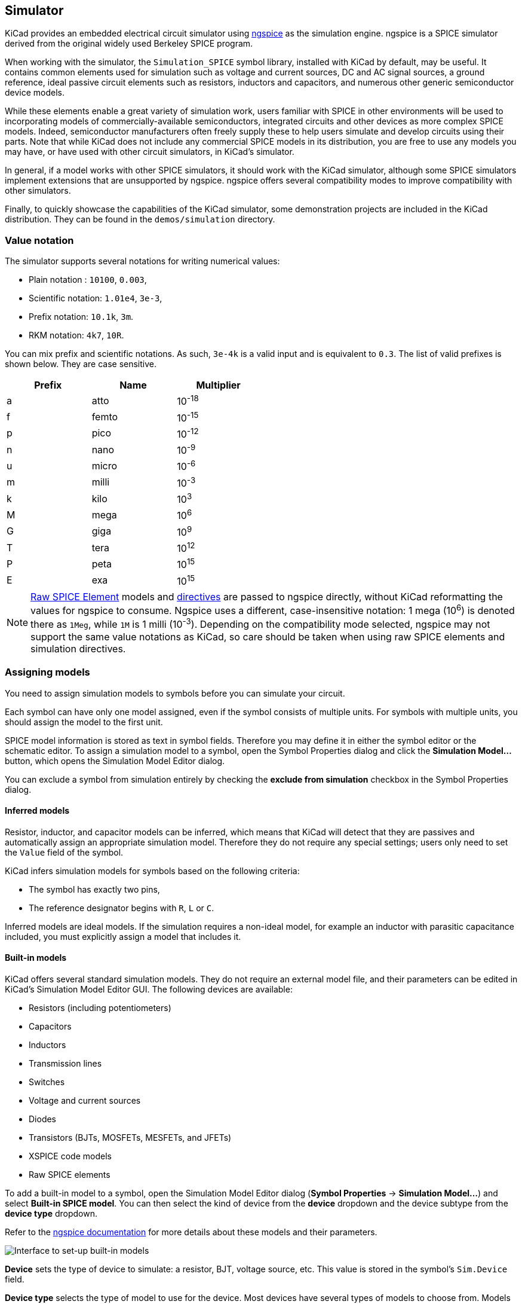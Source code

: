 :experimental:
[[simulator]]
== Simulator ==

KiCad provides an embedded electrical circuit simulator using
http://ngspice.sourceforge.net[ngspice] as the simulation engine. ngspice is a SPICE simulator derived from the original widely used Berkeley SPICE program.

When working with the simulator, the `Simulation_SPICE` symbol library, installed with KiCad by default, may be useful. It contains common elements used for simulation such as
voltage and current sources, DC and AC signal sources, a ground reference, ideal passive circuit elements such as resistors, inductors and capacitors, and numerous other generic semiconductor device models.

While these elements enable a great variety of simulation work, users familiar with SPICE in other environments will be used to incorporating models of commercially-available semiconductors, integrated circuits and other devices as more complex SPICE models. Indeed, semiconductor manufacturers often freely supply these to help users simulate and develop circuits using their parts. Note that while KiCad does not include any commercial SPICE models in its distribution, you are free to use any models you may have, or have used with other circuit simulators, in KiCad's simulator.

In general, if a model works with other SPICE simulators, it should work with the KiCad simulator, although some SPICE simulators implement extensions that are unsupported by ngspice. ngspice offers several compatibility modes to improve compatibility with other simulators.

Finally, to quickly showcase the capabilities of the KiCad simulator, some demonstration projects are included in the KiCad distribution. They can be found in the `demos/simulation` directory.

=== Value notation
The simulator supports several notations for writing numerical values:

* Plain notation : `10100`, `0.003`,
* Scientific notation: `1.01e4`, `3e-3`,
* Prefix notation: `10.1k`, `3m`.
* RKM notation: `4k7`, `10R`.

You can mix prefix and scientific notations. As such, `3e-4k` is a
valid input and is equivalent to `0.3`. The list of valid prefixes is shown
below. They are case sensitive.

[width="50%",cols="1,1,1",]
|====
| Prefix | Name | Multiplier

| a | atto | 10^-18^ 
| f | femto | 10^-15^ 
| p | pico | 10^-12^ 
| n | nano | 10^-9^ 
| u | micro | 10^-6^ 
| m | milli | 10^-3^ 
| k | kilo | 10^3^ 
| M | mega | 10^6^ 
| G | giga | 10^9^ 
| T | tera | 10^12^ 
| P | peta | 10^15^ 
| E | exa | 10^15^ 
|====

[NOTE]
<<sim-builtin,Raw SPICE Element>> models and <<sim-directives,directives>> are
passed to ngspice directly, without KiCad reformatting the values for ngspice to
consume. Ngspice uses a different, case-insensitive notation: 1 mega (10^6^) is
denoted there as `1Meg`, while `1M` is 1 milli (10^-3^). Depending on the
compatibility mode selected, ngspice may not support the same value notations as
KiCad, so care should be taken when using raw SPICE elements and simulation
directives.

=== Assigning models

You need to assign simulation models to symbols before you can simulate your
circuit.

Each symbol can have only one model assigned, even if the symbol consists of
multiple units. For symbols with multiple units, you should assign the model to
the first unit.

SPICE model information is stored as text in symbol fields. Therefore you may
define it in either the symbol editor or the schematic editor. To assign a
simulation model to a symbol, open the Symbol Properties dialog and click the
**Simulation Model...** button, which opens the Simulation Model Editor dialog.

You can exclude a symbol from simulation entirely by checking the
**exclude from simulation** checkbox in the Symbol Properties dialog.

[[sim-inferred]]
==== Inferred models

Resistor, inductor, and capacitor models can be inferred, which means that KiCad
will detect that they are passives and automatically assign an appropriate
simulation model. Therefore they do not require any special settings; users only
need to set the `Value` field of the symbol.

KiCad infers simulation models for symbols based on the following criteria:

* The symbol has exactly two pins,
* The reference designator begins with `R`, `L` or `C`.

Inferred models are ideal models. If the simulation requires a non-ideal model, for example an inductor with parasitic capacitance included, you must explicitly assign a model that includes it.

[[sim-built-in]]
==== Built-in models
KiCad offers several standard simulation models. They do not require an
external model file, and their parameters can be edited in KiCad's Simulation
Model Editor GUI. The following devices are available:

* Resistors (including potentiometers)
* Capacitors
* Inductors
* Transmission lines
* Switches
* Voltage and current sources
* Diodes
* Transistors (BJTs, MOSFETs, MESFETs, and JFETs)
* XSPICE code models
* Raw SPICE elements

To add a built-in model to a symbol, open the Simulation Model Editor dialog
(**Symbol Properties** -> **Simulation Model...**) and select
**Built-in SPICE model**. You can then select the kind of device from the
**device** dropdown and the device subtype from the **device type**
dropdown.

Refer to the https://ngspice.sourceforge.io/docs.html[ngspice documentation] for
more details about these models and their parameters.

image::images/sim_SME_builtin.png[alt="Interface to set-up built-in models"]

**Device** sets the type of device to simulate: a resistor, BJT, voltage source,
etc. This value is stored in the symbol's `Sim.Device` field.

**Device type** selects the type of model to use for the device. Most devices
have several types of models to choose from. Models may vary in their degree of
accuracy, which characteristics they are optimized for, what parameters they
have available, and how many pins they have. For example, the **ideal**
resistor type models a simple resistor with two terminals and a single
`resistance` parameter, while the **potentiometer** resistor type models an
adjustable resistor with three terminals and an additional parameter for wiper
position. Some devices have an especially large number of types to choose from:
N-channel MOSFETs, for example, have 17 available types, each of which uses a
different mathematical model to simulate the transistor behavior. One model may
be more or less appropriate than another for simulating a specific device or
circuit or for performing a particular analysis. Refer to the
https://ngspice.sourceforge.io/docs.html[ngspice documentation] for detailed
information about models and their parameters. The **device type** value is
stored in the symbol's `Sim.Type` field.

The **parameters** tab displays the parameters of the model and lets you edit
them. For example, a resistor's resistance, a voltage source's waveform, a
MOSFET's width and length, etc. Any parameters that differ from the model's
defaults are stored in the symbol's `Sim.Params` field.

The **code** tab displays the generated SPICE model as it will be written to the
SPICE netlist for simulation.

The **Save parameter '<parameter name>' in Value field** checkbox uses the
symbol's `Value` field for storing parameters instead of the `Sim.Params` field.
This may make it easier to edit simple models from the schematic, without
opening the Simulation Model Editor. This option is only available for ideal
passive models (R, L, C) and DC sources. If the field `Sim.Params` exists in the
symbol, it will take priority over the `Value` field.

[[sim-library]]
==== Library models

KiCad can also load SPICE models from external files, and this is typically how you will add a SPICE model of a specific commercially-available part (say, a 555 timer, or a TL071 operational amplifier, for example) to your simulation. These models must be in a standard SPICE format and must not be encrypted. Models such as these are readily available from numerous sources - manufacturer's web-sites being just one example.

To load a model from an external file, open the Simulation Model Editor dialog
(**Symbol Properties** -> **Simulation Model...**) and select
**SPICE model from file**.

image::images/sim_SME_from_file.png[alt="Interface to set-up library models from file"]

**File** is the path to the model file to use. Unencrypted model files are plain, human-readable text files and often have extensions such as `.lib`, `.sub` etc., although KiCad will accept a valid model with any extension.

The path to the file can be absolute, or relative to the project folder. The path can also be relative to the value of `SPICE_LIB_DIR` if you have
xref:../kicad/kicad.adoc#kicad-environment-variables[defined that path variable].
The library filename is saved in the symbol's `Sim.Library` field.

**Model** is the name of the desired model in the model file. A model file may contain multiple models, and if so they will all be shown in the list. You can filter the list of models using the search box. The selected model is listed in the symbol's `Sim.Name` field.

Parameters can be overridden (or additional parameters specified) using
the **Parameters** tab. All parameters specified in the selected model or the
**Parameters** tab are stored in the symbol's `Sim.Params` field.

The **Code** tab displays the generated SPICE model as it will be written to the
SPICE netlist for simulation.

[NOTE]
KiCad is not distributed with SPICE models for specific commercial devices. These models are usually available from device manufacturers or other internet sources.

[[ibis-library]]
==== Library models (IBIS)

IBIS (I/O Buffer Information Specification) files are an alternative to SPICE
models for modeling the behavior of input/output buffers on digital parts. In
order to load an IBIS file, users should follow the procedure for SPICE library
models, but provide a `.ibs` file.

image::images/sim_SME_ibis.png[alt="Interface to set-up ibis models"]

**File** is the path to the model file to use. The path can be absolute or
relative to the project folder. The path can also be relative to the value of
`SPICE_LIB_DIR` if you have
xref:../kicad/kicad.adoc#kicad-environment-variables[defined that path variable].
The library filename is saved in the symbol's `Sim.Library` field. If an IBIS
model file is loaded, the remaining fields in the dialog will relate to the IBIS
model.

**Component** selects which component from the IBIS file to use, as IBIS files
can contain multiple components. The component name is saved in the symbol's
`Sim.Name` field.

// TODO, mention "differential" checkbox
**Pin** selects which pin in the IBIS model to simulate. The selected pin must
be mapped to a symbol pin in the **Pin Assignments** tab. The chosen pin's
number is saved in the symbol's `Sim.Ibis.Pin` field.

**Model** is the list of models available for the selected pin, for example an
input or an output. The chosen model name is saved in the symbol's
`Sim.Ibis.Model` field.

**Type** selects what the pin should do in the simulation. A pin can be a passive
**device** that doesn't drive any value; it can be a **DC driver** that drives
high, low, or high-impedance; or it can be a **rectangular wave** or
**PRBS driver**.  This value is stored in the symbol's `Sim.Type` field.

The **Parameters** tab lets you see and edit the parameters of the model. For
each parameter, you can switch between a minimum, typical, or maximum value, as
defined in the IBIS file. You can also choose the parameters of the driven
waveform, depending on the pin's chosen **type**. Any parameters that differ
from the defaults are stored in the symbol's `Sim.Params` field.

[NOTE]
KiCad does not ship with IBIS models for symbols. IBIS models are usually
available from device manufacturers.

[NOTE]
KiCad's `Simulation_SPICE` symbol library provides several symbols that may be
useful for IBIS simulations. `IBIS_DEVICE` can be used for device (input) pins,
while `IBIS_DRIVER` can be used for simulating driver pins. There are also
variants of each for differential pins.

[[simulation-pin-assignment]]
==== Pin Assignment

Simulation models may have their pins numbered differently than the
corresponding symbol. For example, SPICE models for diodes usually consider
pin 1 to be the anode, while schematic symbols are usually drawn with pin 1 as
the cathode. Operational amplifier models are also very likely to have model pin assignments that do not match package or schematic pin numbers.

You can use the Simulation Model Editor's **Pin Assignments** tab to map the
symbol's pins to the simulation model pins.

NOTE: Always make sure symbol pins are correctly mapped to simulation model
      pins. Mistakes here can lead to erroneous or confusing simulation results, or a failure to simulate at all.

image::images/sim_SME_pin.png[alt="Interface for pin assignment"]

The left column displays the name and number of each symbol pin, i.e. the pin numbers and names that appear on the schematic part in KiCad. The right column displays the corresponding pin as defined in the model file in use. For each symbol pin, you can select the corresponding pin from the simulation model in the dropdown in the right column. In the cases where a schematic part has pins that are not in the model, as in the case of an operational amplifier with 'nulling' pins that are not modeled, the schematic part pin may be assigned to the 'Not Connected' option in the Pin Assignments dropdown. Unlike other pin assignments, 'Not Connected' may be assigned to multiple pins if necessary.

When you use a subcircuit model, the dialog displays the model's code under the
pin assignments for use as a reference while assigning pins. A well-written model will often include a helpful reference section (as a set of comments) to inform the user how the model pins are mapped.

[[sim-directives]]
=== SPICE directives

It is possible to add SPICE directives by placing them in text fields on a
schematic sheet. This approach is convenient for defining the default
simulation type. The list of supported directives in text fields is:

* Directives starting with a dot (e.g. `.tran 10n 1m`)
* Coupling coefficients for inductors (e.g. `K1 L1 L2 0.89`)

It is not possible to place additional components using text fields.

If a simulation command is included in schematic text, the simulator will use
it as the simulation command when you open the simulator. However, you can
override it in the Simulation Command dialog.

Refer to the https://ngspice.sourceforge.io/docs.html[ngspice documentation] for
more details about SPICE directives.

=== Running simulations

Circuits for simulation are drawn in the Schematic Editor, but simulations are run in the Simulator window.

==== User Interface

To run a simulation, open the SPICE simulator dialog by clicking 
**Inspect** -> **Simulator** in the schematics editor window or using the
image:images/icons/simulator_24.png[simulator icon] button in the top toolbar.

image::images/sim_main_dialog.png[alt="Main simulation dialog"]

The dialog is divided into several sections:

* The top of the window has a toolbar with buttons for commonly used actions.

* The main part of the window graphically shows the simulation results. Signals
  need to be selected from the list of available signals or probed before they are displayed in the plot.

* Below the plot panel, the output console shows logs from the ngspice simulation
  engine.

* The right side of the window displays a list of signals, a list of
  active cursors, measurements, and a tuning tool for adjusting component values based on
  simulation results.

==== Workbooks

Workbooks are files that store information about the simulation environment,
including simulation setup parameters and the list of signals available for use.
They can be used to store the setup for a set of analyses, which can then be
reloaded and rerun at a later time. A workbook can include more than one simulation - for example, it may contain separate tabs for Transient (TRAN), Operating Point (OP), and Small Signal AC (AC) analyses which you added as you worked.

You can save a workbook using **File** -> **Save Workbook** and load one using 
**File** -> **Open Workbook**.

NOTE: Workbooks store simulation setup information, but they do not store
      simulation results. You can export simulation results to PNG (graphics) or
      CSV (simulation data values) with **File** -> **Export Current Plot as PNG...** and
      **File** -> **Export Current Plot as CSV...**. To recreate the results of simulations stored in a workbook, select the appropriate analysis tab in the Simulator window and run the simulation again (kbd:[R] or **Simulation** -> **Run Simulation**).

==== Running a Simulation

Before running a simulation, you need to select a simulation type and set the
simulation parameters. This can be done using **Simulation** -> **Settings...**
or the **Sim Command** button (image:images/icons/config_24.png[]) and then
selecting one of the available analysis types:

* **OP** -- DC Operating Point
* **DC** -- DC Sweep Analysis
* **AC** -- AC Small-signal Analysis
* **TRAN** -- Transient Analysis
* **PZ** -- Pole-zero Analysis
* **NOISE** -- Noise Analysis
* **SP** -- S-parameter Analysis
* **FFT** -- (Fourier Transform) Frequency-content Analysis

These analysis types are explained in detail in the https://ngspice.sourceforge.io/docs.html[ngspice documentation].

Another way to configure a simulation is to type <<sim-directives,SPICE directives>> into text fields on schematics. Any text field directives related to a simulation command are overridden by the settings selected in the dialog. This means that once a simulation has run, the dialog
overrides the schematic directives until the simulator is reopened.

Once the simulation command is set, a simulation can be started with
**Simulation** -> **Start Simulation** (kbd:[Ctrl+R]) or the
**Run/Stop Simulation** button
(image:images/icons/sim_run_24.png[run simulation icon]).

===== AC analysis

image::images/sim_analysis_ac.png[alt="AC analysis window", scaledwidth="80%"]

Calculates the small-signal AC behavior of the circuit in response to a
stimulus. Performs a decade sweep of stimulus frequency.

To run an AC analysis you must choose a number of points to measure per decade
and the start and end frequencies for the decade sweep.

The output is displayed as a Bode plot (output magnitude and phase vs. frequency).

===== DC transfer analysis

image::images/sim_analysis_dc.png[alt="DC analysis window", scaledwidth="80%"]

Calculates the DC behavior of the circuit while sweeping one or two parameters: source values
(voltage or current), resistor values, or the simulation temperature.

To run a DC analysis, you must choose what type of sweep(s) to perform, which
source(s), resistor(s), or temperature value(s) to sweep, and what the sweep range(s)
and step(s) should be.

The output is displayed as a plot.

===== Operating point analysis

Calculates the DC operating point of the circuit. This analysis has no options,
and results are printed to the SPICE log and also displayed as labels giving the nodal voltages and currents at the operating point, added to the circuit schematic.

===== Transient analysis

image::images/sim_analysis_tran.png[alt="Transient analysis window", scaledwidth="80%"]

Calculates the time-varying behavior of the circuit.

To run a transient analysis, you need to specify a suggested time step and a
final simulation time. You can optionally specify a starting time to override
the default of 0.

The output is displayed as a plot.

===== Custom analysis

image::images/sim_analysis_custom.png[alt="Custom analysis window", scaledwidth="80%"]

A custom analysis lets you write SPICE commands to set up the analysis. Press
the **Load directives from schematic** button to copy any SPICE directives in
schematic text into the custom analysis textbox.

Refer to the https://ngspice.sourceforge.io/docs.html[ngspice documentation] for
more information about analysis commands.

===== Additional simulation settings

There are several simulation options that apply to all types of simulations.

**Add full path for .include library directives** controls whether to convert
relative paths to absolute in `.include` directives in schematic text.

**Save all voltages** and **Save all currents** controls whether the simulator
saves voltages and currents, respectively, for internal nodes of devices. When
unchecked, the simulator only saves voltages and currents for external nodes.

The **Compatibility mode** dropdown selects the compatibility mode that the
simulator uses to load models. The **User configuration** option refers to the
user's `.spiceinit` ngspice configuration file. Compatibility modes are
described in the https://ngspice.sourceforge.io/docs.html[ngspice documentation].

==== Probing signals

===== Using the signal list

You can display a list of available signals with **Simulation** ->
**Add signals** (kbd:[Ctrl+A] hotkey or 
image:images/icons/sim_add_signal_24.png[add signal icon] button). Double
clicking an element in the list will add it to list of probed signals. Several
signals can be selected at once using the kbd:[Ctrl] / kbd:[Shift] keys.

===== Using the probe tool 

A probe tool is available in the toolbar of the simulator window
(image:images/icons/sim_probe_24.png[]), which provides a user-friendly way of
selecting signals for plotting. When activated, users can click elements in the
schematic editor. To probe a voltage, click a wire with the probe tool. When
hovering over wires with the tool, the corresponding net is highlighted. To
probe a current, click on a symbol pin. When hovering over a pin, the cursor
will change from a voltage probe symbol to a current clamp symbol. It is not
possible to probe power signals with this tool.

===== Using a SPICE directive

While ngspice supports the `.plot` directive, it cannot be used in current
versions of KiCad.

===== Differential voltage

Probing differential voltages usually requires a simulation symbol. One is
available in `Simulation_SPICE:VOLTMETER_DIFF` in the official libraries. This
symbol has two terminals for differential voltage sensing, and one the user can
probe.

[NOTE]
A SPICE model called `kicad_builtin_vdiff` is preassigned to the built-in
`VOLTMETER_DIFF` symbol. Users should not define a SPICE model with the same
name.

It is also possible to probe across two-terminal devices such as a resistor by
placing the `.probe vd(X)` directive, where `X` is the name of the device (such
as `R1`). Then in order to probe it, enter `vd_X` when adding a signal using the
list of signals. Note that the signal will not appear in the list of signals, it
should be typed in by the user. This method has the advantage of not adding
extra symbols to the schematic sheet.

////
// TODO: AMMETER_DIFF is not in the official libs
===== Differential currents

Probing differential currents can be performed using the
`Simulation_SPICE:AMMETER_DIFF` symbol in the official libraries. It has four
input terminals, and two that should be shunted together. The latter two are
used for probing.

[NOTE]
A SPICE model called `kicad_builtin_adiff` is automatically called when using
the builtin `AMMETER_DIFF` symbol. Users should not define a SPICE model with
the same name.
////

===== Remove a signal probe

In order to remove a signal probe, clear its checkbox in the Signal list at the top-right of the simulator window.

==== Tuning components

It is possible to adjust the value of basic components in the schematic from
within the simulation interface, which lets you conveniently adjust component
values based on simulation results. Each time the component value is tuned, the
simulation is re-run with the new component value. You can tune the value of
passive resistors, inductors, and capacitors, or the voltage or current of DC
voltage and current sources.

To tune a component, use **Simulation** -> **Add Tuned Value...**, the keyboard
shortcut kbd:[T], or the image:images/icons/sim_tune_24.png[tune icon] button in
the toolbar, and then click on the component to tune in the schematic. This adds
a tuning control for that component in the bottom right corner of the simulator
window. Multiple components can be tuned at once, with a separate tuning control
per component.

image::images/sim_tuner.png[]

* The top text field sets the top end of the tuning range.
* The bottom text field sets the bottom end of the tuning range.
* The middle text field sets the actual component value that is used in the
  simulation. This value can also be adjusted using the slider.
* The **Save** button updates the schematic symbol with the tuned value. Until
  you press the **Save** button, the schematic symbol will keep its original
  value.
* The image:images/icons/small_trash_16.png[trash icon] button removes the
  component from the Tune panel and restores its original value.

In addition, it is possible to restrict the component values to those from a particular series of Preferred Values -- either of the E24, E48, E96 or E192 series. This is particularly useful when it is necessary to restrict component values to commercially available parts.

==== Visualizing results

===== Plots

Simulation results from the TRAN, AC, DC, NOISE, SP and FFT analyses are visualized as plots. As multiple analyses can be performed there can be multiple plots open in separate tabs, but only the active tab is updated when a simulation is executed. In this way it is possible to compare simulation results for different runs.

[NOTE]
Simulation results from OP and PZ analyses do not generate plots. Instead, they present their results in the Simulator output command window and, in the case of OP, as labels added to the source schematic.

You can zoom and move a plot using the following gestures:

* Scroll mouse wheel to zoom in/out. kbd:[Shift], kbd:[Ctrl], and kbd:[Alt] can
  modify the scroll action depending on the configuration in the Simulator panel
  in the Schematic Editor Preferences.
* Right click to open a context menu to adjust the view.
* Draw a selection rectangle to zoom in the selected area.
* Drag a cursor to change its coordinates.

====== Plot appearance

Colors of individual signals may be set by clicking the **Color** field associated with each signal in the Signals pane. You may choose from a predefined palette (**Defined Colors**), or select a custom color (**Color Picker**).

Plotted signals representing current or phase can be displayed with a dotted trace by selecting **View** -> **Dotted Current/Phase**. In AC simulations, this plots phases using dotted lines and gains using solid lines. In transient simulations, this plots currents using dotted lines and voltages using solid lines.

To show a grid behind the plotted signals, select **View** -> **Show Grid**. You can change the plot background color to either black or white using **View** -> **Dark Mode Plots**. When selected, the background color is black. When not selected, the background color is white.

You can show a plot legend using **View** -> **Show Legend**. You can drag the legend to reposition it.

===== Cursors

For precise measurement, cursors are available in the plot window. They are enabled and selected from within the signal pane on the right, using the checkboxes **Cursor 1** and **Cursor 2**. Each cursor is identified by a number in a triangular marker at the top of the plot pane. Cursors are moved and positioned within the plot window by clicking and dragging them.

===== Measurements

Measurements are associated with signals on plots.

[NOTE]
Measurements are made over **all the data** resulting from the simulation, not just the data that is visible in the plot window at the current zoom setting. This may be confusing in certain circumstances.

[NOTE]
It is not necessary to have selected a signal for plotting (by selecting its Plot checkbox) in order to make a measurement on it. Even unselected, and therefore unplotted, signals can be measured.

Predefined measurements associated with a signal are available by a right-click over a signal row which invokes a pop-up menu offering the following measurements:

* **Measure Min**: measures the minimum value of the entire signal,
* **Measure Max**: measures the minimum value of the entire signal,
* **Measure RMS**: measures the root-mean-square value of the entire signal,
* **Measure Peak-to-peak**: measures the peak-to-peak value of the entire signal,
* **Measure Time-of-min**: measures the time at which the minimum value of the entire signal occurs,
* **Measure Time-of-max**: measures the time at which the maximum value of the entire signal occurs,
* **Measure Integral**: computes the time integral value of the entire signal.

Measurement results are displayed in the Measurement pane at the lower right of the Simulator window. Multiple measurements will display as multiple rows in this area.

===== Numerical values

Some analysis types, such as the DC operating point analysis (OP), do not
have any graphical output to plot. Instead, their output is printed in the SPICE
console. In the case of the DC operating point analysis, labels are also added to the schematic indicating the operating point voltage and current values at the nodes.

==== Exporting results

KiCad's simulator offers two ways to export results:

* as a PNG (Portable Network Graphics format) image of a simulation data plot,
* as a plain text file of simulation data values, in CSV (Comma-Separated Value) format.

Only simulations that produce plots (see above) can be exported as an image or a CSV file. The results of OP and PZ analyses cannot be exported in this way.

===== Exporting the simulator plot as a graphics file

The currently-visible Simulator plot may be exported as a PNG file using the command **File** -> **Export Current Plot as PNG...**.

The size and aspect-ratio of the saved image will match that of the displayed plot in the Simulator.

===== Exporting the simulator plot as numerical data

The currently-visible Simulator plot may be exported as a CSV file using the command **File** -> **Export Current Plot as CSV...**.

The data in the simulation plot is exported as multiple columns. The precise format is dependent upon the analysis type. In general, there will be multiple columns of data, one corresponding to each variable selected for plotting. The first row of the file is a header row, containing the name of the variable in the column (i.e. 'time', 'V(/Vout)1' or similar).

[NOTE]
When exporting to CSV, only variables selected using their Plot checkbox will be included in the exported file.

[NOTE]
The data in the exported file contains all the data that would be plotted if the entire plot were displayed. If the plot is zoomed in to show a particular region this will still be the case, resulting in the output file containing more data than the user might expect.

[NOTE]
This function exports the data with data separated by semicolons (`;`) rather than commas. Programs reading this data may need to be configured to expect a semicolon as a delimiter.

==== Troubleshooting

Sometimes a simulation will fail, either with or without errors being reported. Paying attention to the error messages reported, taking care in the development and entry into KiCad of the circuit to be simulated, and making use of the KiCad, ngspice and general SPICE documentation and information from fellow users in forums is very worthwhile and can often point the way to a solution.

It's worth noting, for users unfamiliar with SPICE, ngspice or circuit simulation in general that some 'common' and interesting circuits can sometimes be tricky to simulate accurately or reliably. These include apparently simple circuits such as oscillators, which in some cases may fail to oscillate at all! It is nearly always possible to build a working simulation but sometimes this can more require SPICE experience than might be initially apparent, or the guidance of someone who already has it. The ngspice documentation, once again, is worth reading for insights into good and effective simulation practices if you are encountering difficulty.

===== Incorrect netlist

It is possible to inspect the SPICE netlist with **Simulation** ->
**Show SPICE netlist...**. This method of troubleshooting requires some SPICE
knowledge, but spotting errors in the netlist can help determine the cause of
simulation problems, as well as providing confirmation of what input ngspice is actually acting on.

===== Simulation error messages

The output console displays messages from the simulator. It is advisable to check
the console output to verify there are no errors or warnings. Messages appearing
in the console may be conveniently selected, copied, and pasted if you wish to
share them.

A common error message is "timestep too small". This message means that the
simulation engine is unable to calculate the next point in the simulation, even
when using the minimum possible time increment. This error can have many causes,
including numerical convergence issues with a simulation model used in the
circuit or with the circuit itself. It can also be caused by mistakes in
drawing the circuit, such as incorrectly
<<simulation-pin-assignment,assigning pins to the simulation model>> or
forgetting to provide a voltage supply.

===== Convergence problems

In case the simulation does not converge in a reasonable amount of time (or not
at all), it is possible to add the following SPICE directives. More information
is available in the ngspice manual.

[WARNING]
Changing convergence options can lead to erroneous results. These options should
be used with caution. 

....
.options gmin=1e-10 
.options abstol=1e-10 
.options reltol=0.003 
.options cshunt=1e-15 
....

* `gmin` is the minimum conductance allowed by the program.
  The default value is `1e-12` (1 pS).
* `abstol` is the absolute current error tolerance of the program. The default
  value is `1e-12` (1 pA).
* `reltol` is the relative error tolerance of the program. The default value is
  `0.001` (0.1%).
* `cshunt` adds a capacitor of the specified value from each voltage node in the
  circuit to ground.

===== Incorrect assignments of pins between the schematic and the SPICE model

If unexpected results are generated by a simulation despite it running without
obvious errors, it is worth double-checking that the
<<simulation-pin-assignment,assignments between the pins of the part instance in the KiCad schematic and that of the associated model>>
are correct. These have to be correct for each instance of the model in the schematic.

=== Helpful hints
Some helpful tips, hints and advice to help you get the most from using ngspice in KiCad for simulation.

==== The ngspice manual is your friend!
Fundamentally the KiCad Simulator is a user-friendly front-end to the powerful ngspice circuit simulator. Therefore problems with the details of simulation, the correct use of SPICE elements, models, etc. is beyond the scope of the KiCad documentation but is very likely to be fully and completely addressed in the ngspice documentation itself. It's therefore recommended not to overlook this https://ngspice.sourceforge.io/docs.html[valuable resource].

[NOTE]
KiCad updates may result in changes to the ngspice version used by the simulator. The current version of ngspice used in a particular version of KiCad is shown on the **Help** -> **About KiCad** dialog, under the **Version** tab. Referring to the online ngspice documentation will ensure you always have access to the latest information for reference.

==== Organizing third-party models
Although it is certainly possible to keep simulation models (i.e. `.lib`, `.sub` files) in the directories associated with individual KiCad projects, this will likely result in unnecessary copies of model files proliferating as you create simulations. Consider creating a dedicated storage location (directory, folder) for models, perhaps organized by manufacturer or device type, to hold these files. Then they may simply be referenced in simulations at a common location.
